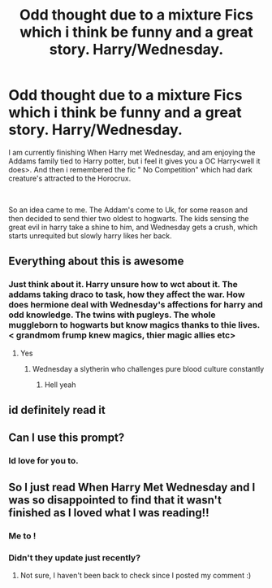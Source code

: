 #+TITLE: Odd thought due to a mixture Fics which i think be funny and a great story. Harry/Wednesday.

* Odd thought due to a mixture Fics which i think be funny and a great story. Harry/Wednesday.
:PROPERTIES:
:Score: 8
:DateUnix: 1571003727.0
:DateShort: 2019-Oct-14
:FlairText: Prompt
:END:
I am currently finishing When Harry met Wednesday, and am enjoying the Addams family tied to Harry potter, but i feel it gives you a OC Harry<well it does>. And then i remembered the fic " No Competition" which had dark creature's attracted to the Horocrux.

​

So an idea came to me. The Addam's come to Uk, for some reason and then decided to send thier two oldest to hogwarts. The kids sensing the great evil in harry take a shine to him, and Wednesday gets a crush, which starts unrequited but slowly harry likes her back.


** Everything about this is awesome
:PROPERTIES:
:Author: carxxxxx
:Score: 3
:DateUnix: 1571006959.0
:DateShort: 2019-Oct-14
:END:

*** Just think about it. Harry unsure how to wct about it. The addams taking draco to task, how they affect the war. How does hermione deal with Wednesday's affections for harry and odd knowledge. The twins with pugleys. The whole muggleborn to hogwarts but know magics thanks to thie lives. < grandmom frump knew magics, thier magic allies etc>
:PROPERTIES:
:Score: 2
:DateUnix: 1571009641.0
:DateShort: 2019-Oct-14
:END:

**** Yes
:PROPERTIES:
:Author: carxxxxx
:Score: 2
:DateUnix: 1571010053.0
:DateShort: 2019-Oct-14
:END:

***** Wednesday a slytherin who challenges pure blood culture constantly
:PROPERTIES:
:Score: 1
:DateUnix: 1571064250.0
:DateShort: 2019-Oct-14
:END:

****** Hell yeah
:PROPERTIES:
:Author: carxxxxx
:Score: 2
:DateUnix: 1571085991.0
:DateShort: 2019-Oct-15
:END:


** id definitely read it
:PROPERTIES:
:Author: ex_conrad
:Score: 2
:DateUnix: 1571014166.0
:DateShort: 2019-Oct-14
:END:


** Can I use this prompt?
:PROPERTIES:
:Author: CrystalAzul13
:Score: 2
:DateUnix: 1571377057.0
:DateShort: 2019-Oct-18
:END:

*** Id love for you to.
:PROPERTIES:
:Score: 1
:DateUnix: 1571385596.0
:DateShort: 2019-Oct-18
:END:


** So I just read When Harry Met Wednesday and I was so disappointed to find that it wasn't finished as I loved what I was reading!!
:PROPERTIES:
:Author: Kidsgetdownfromthere
:Score: 2
:DateUnix: 1571542154.0
:DateShort: 2019-Oct-20
:END:

*** Me to !
:PROPERTIES:
:Score: 1
:DateUnix: 1571561644.0
:DateShort: 2019-Oct-20
:END:


*** Didn't they update just recently?
:PROPERTIES:
:Author: CrystalAzul13
:Score: 1
:DateUnix: 1575344665.0
:DateShort: 2019-Dec-03
:END:

**** Not sure, I haven't been back to check since I posted my comment :)
:PROPERTIES:
:Author: Kidsgetdownfromthere
:Score: 1
:DateUnix: 1575403416.0
:DateShort: 2019-Dec-03
:END:
